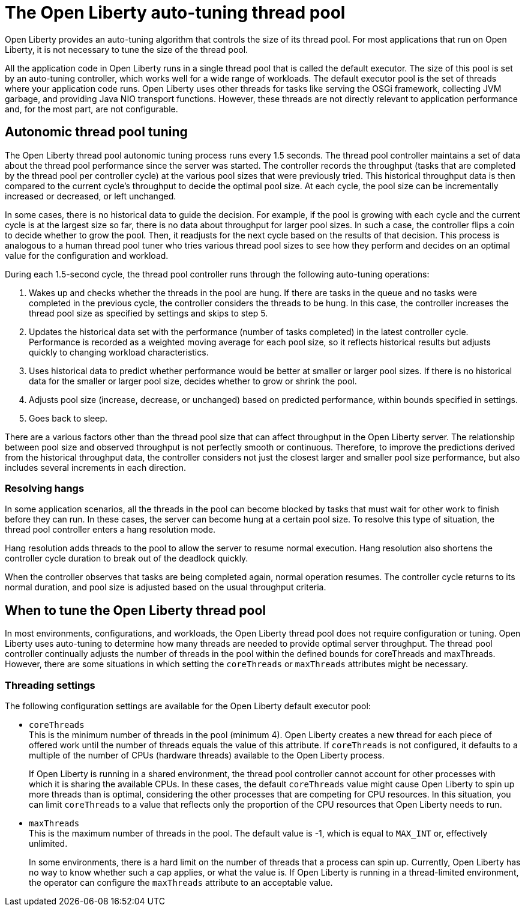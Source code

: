 // Copyright (c) 2020 IBM Corporation and others.
// Licensed under Creative Commons Attribution-NoDerivatives
// 4.0 International (CC BY-ND 4.0)
//   https://creativecommons.org/licenses/by-nd/4.0/
//
// Contributors:
//     IBM Corporation
//
:page-description: Open Liberty provides an auto-tuning algorithm that controls the size of its thread pool. For most applications that run on Open Liberty, it is not necessary to tune the size of the thread pool.
:page-layout: general-reference
:seo-title: The Open Liberty auto-tuning thread pool
:seo-description: Open Liberty provides an auto-tuning algorithm that controls the size of its thread pool. For most applications that run on Open Liberty, it is not necessary to tune the size of the thread pool.
:page-layout: general-reference
:page-type: general
= The Open Liberty auto-tuning thread pool

Open Liberty provides an auto-tuning algorithm that controls the size of its thread pool.
For most applications that run on Open Liberty, it is not necessary to tune the size of the thread pool.

All the application code in Open Liberty runs in a single thread pool that is called the default executor.
The size of this pool is set by an auto-tuning controller, which works well for a wide range of workloads.
The default executor pool is the set of threads where your application code runs.
Open Liberty uses other threads for tasks like serving the OSGi framework, collecting JVM garbage, and providing Java NIO transport functions.
However, these threads are not directly relevant to application performance and, for the most part, are not configurable.

== Autonomic thread pool tuning
The Open Liberty thread pool autonomic tuning process runs every 1.5 seconds.
The thread pool controller maintains a set of data about the thread pool performance since the server was started.
The controller records the throughput (tasks that are completed by the thread pool per controller cycle) at the various pool sizes that were previously tried.
This historical throughput data is then compared to the current cycle’s throughput to decide the optimal pool size.
At each cycle, the pool size can be incrementally increased or decreased, or left unchanged.

In some cases, there is no historical data to guide the decision.
For example, if the pool is growing with each cycle and the current cycle is at the largest size so far, there is no data about throughput for larger pool sizes.
In such a case, the controller flips a coin to decide whether to grow the pool.
Then, it readjusts for the next cycle based on the results of that decision.
This process is analogous to a human thread pool tuner who tries various thread pool sizes to see how they perform and decides on an optimal value for the configuration and workload.

During each 1.5-second cycle, the thread pool controller runs through the following auto-tuning operations:

. Wakes up and checks whether the threads in the pool are hung. If there are tasks in the queue and no tasks were completed in the previous cycle, the controller considers the threads to be hung. In this case, the controller increases the thread pool size as specified by settings and skips to step 5.

. Updates the historical data set with the performance (number of tasks completed) in the latest controller cycle. Performance is recorded as a weighted moving average for each pool size, so it reflects historical results but adjusts quickly to changing workload characteristics.

. Uses historical data to predict whether performance would be better at smaller or larger pool sizes. If there is no historical data for the smaller or larger pool size, decides whether to grow or shrink the pool.

. Adjusts pool size (increase, decrease, or unchanged) based on predicted performance, within bounds specified in settings.

. Goes back to sleep.

There are a various factors other than the thread pool size that can affect throughput in the Open Liberty server.
The relationship between pool size and observed throughput is not perfectly smooth or continuous.
Therefore, to improve the predictions derived from the historical throughput data, the controller considers not just the closest larger and smaller pool size performance, but also includes several increments in each direction.

=== Resolving hangs

In some application scenarios, all the threads in the pool can become blocked by tasks that must wait for other work to finish before they can run.
In these cases, the server can become hung at a certain pool size.
To resolve this type of situation, the thread pool controller enters a hang resolution mode.

Hang resolution adds threads to the pool to allow the server to resume normal execution.
Hang resolution also shortens the controller cycle duration to break out of the deadlock quickly.

When the controller observes that tasks are being completed again, normal operation resumes.
The controller cycle returns to its normal duration, and pool size is adjusted based on the usual throughput criteria.

== When to tune the Open Liberty thread pool
In most environments, configurations, and workloads, the Open Liberty thread pool does not require configuration or tuning.
Open Liberty uses auto-tuning  to determine how many threads are needed to provide optimal server throughput.
The thread pool controller continually adjusts the number of threads in the pool within the defined bounds for coreThreads and maxThreads.
However, there are some situations in which setting the `coreThreads` or `maxThreads` attributes might be necessary.

=== Threading settings

The following configuration settings are available for the Open Liberty default executor pool:

* `coreThreads` +
This is the minimum number of threads in the pool (minimum 4).
Open Liberty creates a new thread for each piece of offered work until the number of threads equals the value of this attribute.
If `coreThreads` is not configured, it defaults to a multiple of the number of CPUs (hardware threads) available to the Open Liberty process.
+
If Open Liberty is running in a shared environment, the thread pool controller cannot account for other processes with which it is sharing the available CPUs.
In these cases, the default `coreThreads` value might cause Open Liberty to spin up more threads than is optimal, considering the other processes that are competing for CPU resources.
In this situation, you can limit `coreThreads` to a value that reflects only the proportion of the CPU resources that Open Liberty needs to run.

* `maxThreads` +
This is the maximum number of threads in the pool.
The default value is -1, which is equal to `MAX_INT` or, effectively unlimited.
+
In some environments, there is a hard limit on the number of threads that a process can spin up.
Currently, Open Liberty has no way to know whether such a cap applies, or what the value is.
If Open Liberty is running in a thread-limited environment, the operator can configure the `maxThreads` attribute to an acceptable value.
